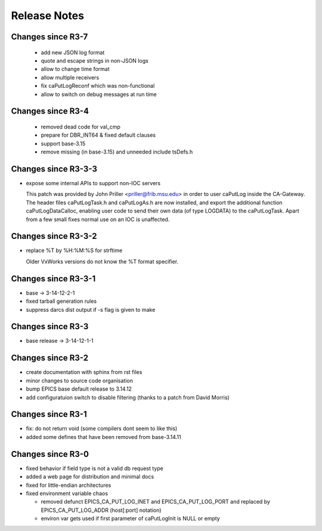 Release Notes
=============

.. _R4-0:

Changes since R3-7
-------------------------

  * add new JSON log format
  * quote and escape strings in non-JSON logs
  * allow to change time format
  * allow multiple receivers
  * fix caPutLogReconf which was non-functional
  * allow to switch on debug messages at run time


.. _R3-5:

Changes since R3-4
------------------

  * removed dead code for val_cmp

  * prepare for DBR_INT64 & fixed default clauses

  * support base-3.15

  * remove missing (in base-3.15) and unneeded include tsDefs.h

.. _R3-4:

Changes since R3-3-3
--------------------

* expose some internal APIs to support non-IOC servers

  This patch was provided by John Priller <priller@frib.msu.edu>
  in order to user caPutLog inside the CA-Gateway. The header files
  caPutLogTask.h and caPutLogAs.h are now installed, and export
  the additional function caPutLogDataCalloc, enabling user code to
  send their own data (of type LOGDATA) to the caPutLogTask.
  Apart from a few small fixes normal use on an IOC is unaffected.

.. _R3-3-3:

Changes since R3-3-2
--------------------

* replace %T by %H:%M:%S for strftime

  Older VxWorks versions do not know the %T format specifier.

.. _R3-3-2:

Changes since R3-3-1
--------------------

* base -> 3-14-12-2-1

* fixed tarball generation rules

* suppress darcs dist output if -s flag is given to make

.. _R3-3-1:

Changes since R3-3
--------------------

* base release -> 3-14-12-1-1

.. _R3-3:

Changes since R3-2
------------------

* create documentation with sphinx from rst files
* minor changes to source code organisation
* bump EPICS base default release to 3.14.12
* add configuratuion switch to disable filtering
  (thanks to a patch from David Morris)

.. _R3-2:

Changes since R3-1
------------------

* fix: do not return void (some compilers dont seem to like this)
* added some defines that have been removed from base-3.14.11

.. _R3-1:

Changes since R3-0
------------------

* fixed behavior if field type is not a valid db request type
* added a web page for distribution and minimal docs
* fixed for little-endian architectures
* fixed environment variable chaos

  - removed defunct EPICS_CA_PUT_LOG_INET and EPICS_CA_PUT_LOG_PORT and
    replaced by EPICS_CA_PUT_LOG_ADDR (host[:port] notation)
  - environ var gets used if first parameter of caPutLogInit is NULL or empty
